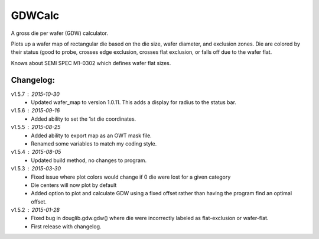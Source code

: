 ==========
GDWCalc
==========

A gross die per wafer (GDW) calculator.

Plots up a wafer map of rectangular die based on the die size, wafer diameter,
and exclusion zones. Die are colored by their status (good to probe, crosses
edge exclusion, crosses flat exclusion, or falls off due to the wafer flat.

Knows about SEMI SPEC M1-0302 which defines wafer flat sizes.


Changelog:
----------
v1.5.7 : 2015-10-30
  - Updated wafer_map to version 1.0.11. This adds a display for radius to
    the status bar.

v1.5.6 : 2015-09-16
  - Added ability to set the 1st die coordinates.

v1.5.5 : 2015-08-25
  - Added ability to export map as an OWT mask file.
  - Renamed some variables to match my coding style.

v1.5.4 : 2015-08-05
  - Updated build method, no changes to program.

v1.5.3 : 2015-03-30
  - Fixed issue where plot colors would change if 0 die were lost for
    a given category
  - Die centers will now plot by default
  - Added option to plot and calculate GDW using a fixed offset rather than
    having the program find an optimal offset.

v1.5.2 : 2015-01-28
  - Fixed bug in douglib.gdw.gdw() where die were incorrectly labeled as
    flat-exclusion or wafer-flat.
  - First release with changelog.